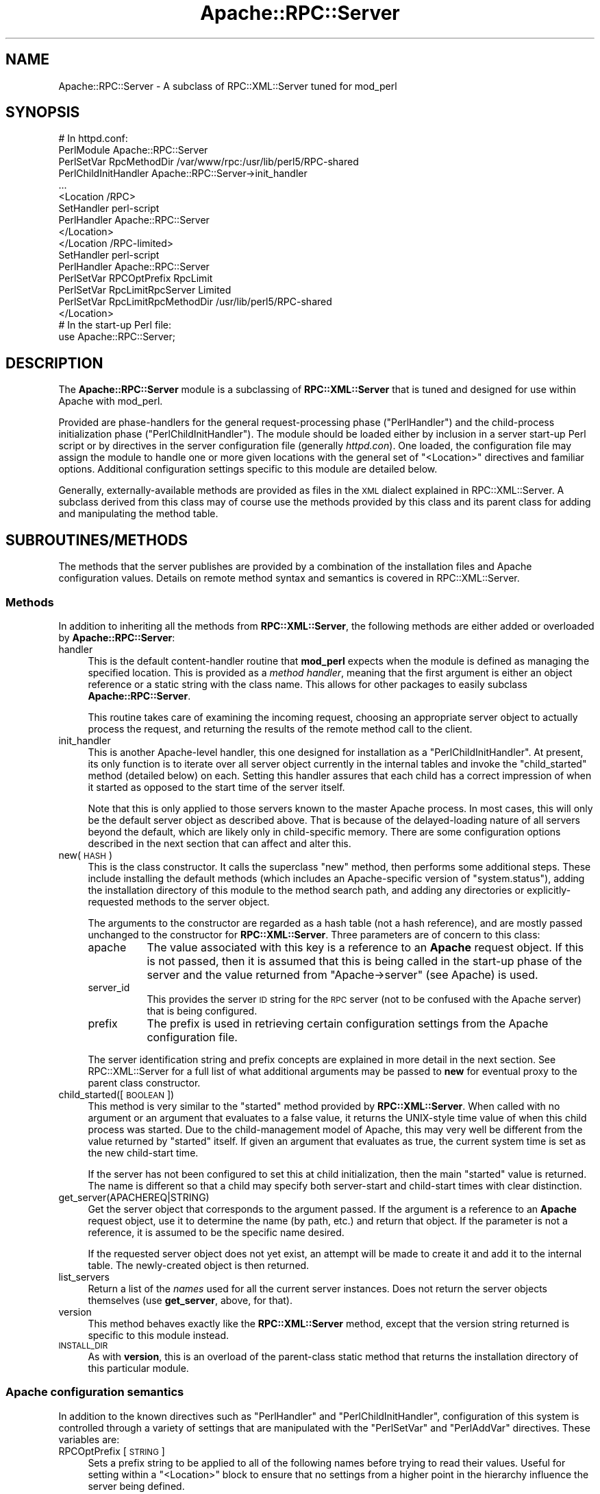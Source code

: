 .\" Automatically generated by Pod::Man 2.23 (Pod::Simple 3.14)
.\"
.\" Standard preamble:
.\" ========================================================================
.de Sp \" Vertical space (when we can't use .PP)
.if t .sp .5v
.if n .sp
..
.de Vb \" Begin verbatim text
.ft CW
.nf
.ne \\$1
..
.de Ve \" End verbatim text
.ft R
.fi
..
.\" Set up some character translations and predefined strings.  \*(-- will
.\" give an unbreakable dash, \*(PI will give pi, \*(L" will give a left
.\" double quote, and \*(R" will give a right double quote.  \*(C+ will
.\" give a nicer C++.  Capital omega is used to do unbreakable dashes and
.\" therefore won't be available.  \*(C` and \*(C' expand to `' in nroff,
.\" nothing in troff, for use with C<>.
.tr \(*W-
.ds C+ C\v'-.1v'\h'-1p'\s-2+\h'-1p'+\s0\v'.1v'\h'-1p'
.ie n \{\
.    ds -- \(*W-
.    ds PI pi
.    if (\n(.H=4u)&(1m=24u) .ds -- \(*W\h'-12u'\(*W\h'-12u'-\" diablo 10 pitch
.    if (\n(.H=4u)&(1m=20u) .ds -- \(*W\h'-12u'\(*W\h'-8u'-\"  diablo 12 pitch
.    ds L" ""
.    ds R" ""
.    ds C` ""
.    ds C' ""
'br\}
.el\{\
.    ds -- \|\(em\|
.    ds PI \(*p
.    ds L" ``
.    ds R" ''
'br\}
.\"
.\" Escape single quotes in literal strings from groff's Unicode transform.
.ie \n(.g .ds Aq \(aq
.el       .ds Aq '
.\"
.\" If the F register is turned on, we'll generate index entries on stderr for
.\" titles (.TH), headers (.SH), subsections (.SS), items (.Ip), and index
.\" entries marked with X<> in POD.  Of course, you'll have to process the
.\" output yourself in some meaningful fashion.
.ie \nF \{\
.    de IX
.    tm Index:\\$1\t\\n%\t"\\$2"
..
.    nr % 0
.    rr F
.\}
.el \{\
.    de IX
..
.\}
.\"
.\" Accent mark definitions (@(#)ms.acc 1.5 88/02/08 SMI; from UCB 4.2).
.\" Fear.  Run.  Save yourself.  No user-serviceable parts.
.    \" fudge factors for nroff and troff
.if n \{\
.    ds #H 0
.    ds #V .8m
.    ds #F .3m
.    ds #[ \f1
.    ds #] \fP
.\}
.if t \{\
.    ds #H ((1u-(\\\\n(.fu%2u))*.13m)
.    ds #V .6m
.    ds #F 0
.    ds #[ \&
.    ds #] \&
.\}
.    \" simple accents for nroff and troff
.if n \{\
.    ds ' \&
.    ds ` \&
.    ds ^ \&
.    ds , \&
.    ds ~ ~
.    ds /
.\}
.if t \{\
.    ds ' \\k:\h'-(\\n(.wu*8/10-\*(#H)'\'\h"|\\n:u"
.    ds ` \\k:\h'-(\\n(.wu*8/10-\*(#H)'\`\h'|\\n:u'
.    ds ^ \\k:\h'-(\\n(.wu*10/11-\*(#H)'^\h'|\\n:u'
.    ds , \\k:\h'-(\\n(.wu*8/10)',\h'|\\n:u'
.    ds ~ \\k:\h'-(\\n(.wu-\*(#H-.1m)'~\h'|\\n:u'
.    ds / \\k:\h'-(\\n(.wu*8/10-\*(#H)'\z\(sl\h'|\\n:u'
.\}
.    \" troff and (daisy-wheel) nroff accents
.ds : \\k:\h'-(\\n(.wu*8/10-\*(#H+.1m+\*(#F)'\v'-\*(#V'\z.\h'.2m+\*(#F'.\h'|\\n:u'\v'\*(#V'
.ds 8 \h'\*(#H'\(*b\h'-\*(#H'
.ds o \\k:\h'-(\\n(.wu+\w'\(de'u-\*(#H)/2u'\v'-.3n'\*(#[\z\(de\v'.3n'\h'|\\n:u'\*(#]
.ds d- \h'\*(#H'\(pd\h'-\w'~'u'\v'-.25m'\f2\(hy\fP\v'.25m'\h'-\*(#H'
.ds D- D\\k:\h'-\w'D'u'\v'-.11m'\z\(hy\v'.11m'\h'|\\n:u'
.ds th \*(#[\v'.3m'\s+1I\s-1\v'-.3m'\h'-(\w'I'u*2/3)'\s-1o\s+1\*(#]
.ds Th \*(#[\s+2I\s-2\h'-\w'I'u*3/5'\v'-.3m'o\v'.3m'\*(#]
.ds ae a\h'-(\w'a'u*4/10)'e
.ds Ae A\h'-(\w'A'u*4/10)'E
.    \" corrections for vroff
.if v .ds ~ \\k:\h'-(\\n(.wu*9/10-\*(#H)'\s-2\u~\d\s+2\h'|\\n:u'
.if v .ds ^ \\k:\h'-(\\n(.wu*10/11-\*(#H)'\v'-.4m'^\v'.4m'\h'|\\n:u'
.    \" for low resolution devices (crt and lpr)
.if \n(.H>23 .if \n(.V>19 \
\{\
.    ds : e
.    ds 8 ss
.    ds o a
.    ds d- d\h'-1'\(ga
.    ds D- D\h'-1'\(hy
.    ds th \o'bp'
.    ds Th \o'LP'
.    ds ae ae
.    ds Ae AE
.\}
.rm #[ #] #H #V #F C
.\" ========================================================================
.\"
.IX Title "Apache::RPC::Server 3"
.TH Apache::RPC::Server 3 "2011-08-15" "perl v5.12.4" "User Contributed Perl Documentation"
.\" For nroff, turn off justification.  Always turn off hyphenation; it makes
.\" way too many mistakes in technical documents.
.if n .ad l
.nh
.SH "NAME"
Apache::RPC::Server \- A subclass of RPC::XML::Server tuned for mod_perl
.SH "SYNOPSIS"
.IX Header "SYNOPSIS"
.Vb 10
\&    # In httpd.conf:
\&    PerlModule Apache::RPC::Server
\&    PerlSetVar RpcMethodDir /var/www/rpc:/usr/lib/perl5/RPC\-shared
\&    PerlChildInitHandler Apache::RPC::Server\->init_handler
\&    ...
\&    <Location /RPC>
\&        SetHandler perl\-script
\&        PerlHandler Apache::RPC::Server
\&    </Location>
\&    </Location /RPC\-limited>
\&        SetHandler perl\-script
\&        PerlHandler Apache::RPC::Server
\&        PerlSetVar RPCOptPrefix RpcLimit
\&        PerlSetVar RpcLimitRpcServer Limited
\&        PerlSetVar RpcLimitRpcMethodDir /usr/lib/perl5/RPC\-shared
\&    </Location>
\&
\&    # In the start\-up Perl file:
\&    use Apache::RPC::Server;
.Ve
.SH "DESCRIPTION"
.IX Header "DESCRIPTION"
The \fBApache::RPC::Server\fR module is a subclassing of \fBRPC::XML::Server\fR that
is tuned and designed for use within Apache with mod_perl.
.PP
Provided are phase-handlers for the general request-processing phase
(\f(CW\*(C`PerlHandler\*(C'\fR) and the child-process initialization phase
(\f(CW\*(C`PerlChildInitHandler\*(C'\fR). The module should be loaded either by inclusion in a
server start-up Perl script or by directives in the server configuration file
(generally \fIhttpd.con\fR). One loaded, the configuration file may assign the
module to handle one or more given locations with the general set of
\&\f(CW\*(C`<Location>\*(C'\fR directives and familiar options. Additional configuration
settings specific to this module are detailed below.
.PP
Generally, externally-available methods are provided as files in the \s-1XML\s0
dialect explained in RPC::XML::Server. A subclass derived
from this class may of course use the methods provided by this class and its
parent class for adding and manipulating the method table.
.SH "SUBROUTINES/METHODS"
.IX Header "SUBROUTINES/METHODS"
The methods that the server publishes are provided by a combination of the
installation files and Apache configuration values. Details on remote method
syntax and semantics is covered in RPC::XML::Server.
.SS "Methods"
.IX Subsection "Methods"
In addition to inheriting all the methods from \fBRPC::XML::Server\fR, the
following methods are either added or overloaded by \fBApache::RPC::Server\fR:
.IP "handler" 4
.IX Item "handler"
This is the default content-handler routine that \fBmod_perl\fR expects when the
module is defined as managing the specified location. This is provided as a
\&\fImethod handler\fR, meaning that the first argument is either an object
reference or a static string with the class name. This allows for other
packages to easily subclass \fBApache::RPC::Server\fR.
.Sp
This routine takes care of examining the incoming request, choosing an
appropriate server object to actually process the request, and returning the
results of the remote method call to the client.
.IP "init_handler" 4
.IX Item "init_handler"
This is another Apache-level handler, this one designed for installation as a
\&\f(CW\*(C`PerlChildInitHandler\*(C'\fR. At present, its only function is to iterate over all
server object currently in the internal tables and invoke the \f(CW\*(C`child_started\*(C'\fR
method (detailed below) on each. Setting this handler assures that each child
has a correct impression of when it started as opposed to the start time of the
server itself.
.Sp
Note that this is only applied to those servers known to the master Apache
process. In most cases, this will only be the default server object as
described above. That is because of the delayed-loading nature of all servers
beyond the default, which are likely only in child-specific memory. There are
some configuration options described in the next section that can affect and
alter this.
.IP "new(\s-1HASH\s0)" 4
.IX Item "new(HASH)"
This is the class constructor. It calls the superclass \f(CW\*(C`new\*(C'\fR method, then
performs some additional steps. These include installing the default methods
(which includes an Apache-specific version of \f(CW\*(C`system.status\*(C'\fR), adding the
installation directory of this module to the method search path, and adding any
directories or explicitly-requested methods to the server object.
.Sp
The arguments to the constructor are regarded as a hash table (not a hash
reference), and are mostly passed unchanged to the constructor for
\&\fBRPC::XML::Server\fR. Three parameters are of concern to this class:
.RS 4
.IP "apache" 8
.IX Item "apache"
The value associated with this key is a reference to an \fBApache\fR request
object. If this is not passed, then it is assumed that this is being called in
the start-up phase of the server and the value returned from
\&\f(CW\*(C`Apache\->server\*(C'\fR (see Apache) is used.
.IP "server_id" 8
.IX Item "server_id"
This provides the server \s-1ID\s0 string for the \s-1RPC\s0 server (not to be confused with
the Apache server) that is being configured.
.IP "prefix" 8
.IX Item "prefix"
The prefix is used in retrieving certain configuration settings from the Apache
configuration file.
.RE
.RS 4
.Sp
The server identification string and prefix concepts are explained in more
detail in the next section. See RPC::XML::Server for a full
list of what additional arguments may be passed to \fBnew\fR for eventual proxy to
the parent class constructor.
.RE
.IP "child_started([\s-1BOOLEAN\s0])" 4
.IX Item "child_started([BOOLEAN])"
This method is very similar to the \f(CW\*(C`started\*(C'\fR method provided by
\&\fBRPC::XML::Server\fR. When called with no argument or an argument that evaluates
to a false value, it returns the UNIX-style time value of when this child
process was started. Due to the child-management model of Apache, this may very
well be different from the value returned by \f(CW\*(C`started\*(C'\fR itself. If given an
argument that evaluates as true, the current system time is set as the new
child-start time.
.Sp
If the server has not been configured to set this at child initialization, then
the main \f(CW\*(C`started\*(C'\fR value is returned. The name is different so that a child
may specify both server-start and child-start times with clear distinction.
.IP "get_server(APACHEREQ|STRING)" 4
.IX Item "get_server(APACHEREQ|STRING)"
Get the server object that corresponds to the argument passed. If the argument
is a reference to an \fBApache\fR request object, use it to determine the name
(by path, etc.) and return that object. If the parameter is not a reference,
it is assumed to be the specific name desired.
.Sp
If the requested server object does not yet exist, an attempt will be made to
create it and add it to the internal table. The newly-created object is then
returned.
.IP "list_servers" 4
.IX Item "list_servers"
Return a list of the \fInames\fR used for all the current server instances. Does
not return the server objects themselves (use \fBget_server\fR, above, for that).
.IP "version" 4
.IX Item "version"
This method behaves exactly like the \fBRPC::XML::Server\fR method, except that
the version string returned is specific to this module instead.
.IP "\s-1INSTALL_DIR\s0" 4
.IX Item "INSTALL_DIR"
As with \fBversion\fR, this is an overload of the parent-class static method that
returns the installation directory of this particular module.
.SS "Apache configuration semantics"
.IX Subsection "Apache configuration semantics"
In addition to the known directives such as \f(CW\*(C`PerlHandler\*(C'\fR and
\&\f(CW\*(C`PerlChildInitHandler\*(C'\fR, configuration of this system is controlled through a
variety of settings that are manipulated with the \f(CW\*(C`PerlSetVar\*(C'\fR and
\&\f(CW\*(C`PerlAddVar\*(C'\fR directives. These variables are:
.IP "RPCOptPrefix [\s-1STRING\s0]" 4
.IX Item "RPCOptPrefix [STRING]"
Sets a prefix string to be applied to all of the following names before trying
to read their values. Useful for setting within a \f(CW\*(C`<Location>\*(C'\fR block
to ensure that no settings from a higher point in the hierarchy influence the
server being defined.
.IP "RpcServer [\s-1STRING\s0]" 4
.IX Item "RpcServer [STRING]"
Specify the name of the server to use for this location. If not passed, then
the default server is used. This server may also be explicitly requested by the
name "\f(CW\*(C`\f(CW\*(C`<default>\*(C'\f(CW\*(C'\fR". If more than one server is going to be created
within the same Apache environment, this setting should always be used outside
the default area so that the default server is not loaded down with extra
method definitions. If a sub-location changes the default server, those changes
will be felt by any location that uses that server.
.Sp
Different locations may share the same server by specifying the name with this
variable. This is useful for managing varied access schemes, traffic analysis,
etc.
.IP "RpcMethodDir [\s-1DIRECTORY\s0]" 4
.IX Item "RpcMethodDir [DIRECTORY]"
This variable specifies directories to be scanned for method \f(CW\*(C`*.xpl\*(C'\fR
files. To specify more than one directory, separate them with "\f(CW\*(C`:\*(C'\fR" just as
with any other directory-path expression. All directories are kept (in the
order specified) as the search path for future loading of methods.
.IP "RpcMethod [\s-1FILENAME\s0]" 4
.IX Item "RpcMethod [FILENAME]"
This is akin to the directory-specification option above, but only provides a
single method at a time. It may also have multiple values separated by
colons. The method is loaded into the server table. If the name is not an
absolute pathname, then it is searched for in the directories that currently
comprise the path. The directories above, however, have not been added to the
search path yet. This is because these directives are processed immediately
after the directory specifications, and thus do not need to be searched. This
directive is designed to allow selective overriding of methods in the
previously-specified directories.
.IP "RpcDefMethods [YES|NO]" 4
.IX Item "RpcDefMethods [YES|NO]"
If specified and set to \*(L"no\*(R" (case-insensitive), suppresses the loading of the
system default methods that are provided with this package. The absence of this
setting is interpreted as a \*(L"yes\*(R", so explicitly specifying such is not needed.
.IP "RpcAutoMethods [YES|NO]" 4
.IX Item "RpcAutoMethods [YES|NO]"
If specified and set to \*(L"yes\*(R", enables the automatic searching for a requested
remote method that is unknown to the server object handling the request. If
set to \*(L"no\*(R" (or not set at all), then a request for an unknown function causes
the object instance to report an error. If the routine is still not found, the
error is reported. Enabling this is a security risk, and should only be
permitted by a server administrator with fully informed acknowledgement and
consent.
.IP "RpcAutoUpdates [YES|NO]" 4
.IX Item "RpcAutoUpdates [YES|NO]"
If specified and set to \*(L"yes\*(R", enables the checking of the modification time
of the file from which a method was originally loaded. If the file has
changed, the method is re-loaded before execution is handed off. As with the
auto-loading of methods, this represents a potential security risk, and should
only be permitted by a server administrator with fully informed
acknowledgement and consent.
.SS "Specifying methods to the server(s)"
.IX Subsection "Specifying methods to the server(s)"
Methods are provided to an \fBApache::RPC::Server\fR object in three ways:
.IP "Default methods" 4
.IX Item "Default methods"
Unless suppressed by a \f(CW\*(C`RpcDefMethods\*(C'\fR option, the methods shipped with this
package are loaded into the table. The \fBApache::RPC::Server\fR objects get a
slightly different version of \f(CW\*(C`system.status\*(C'\fR than the parent class does.
.IP "Configured directories" 4
.IX Item "Configured directories"
All method files (those ending in a suffix of \f(CW\*(C`*.xpl\*(C'\fR) in the directories
specified in the relevant \f(CW\*(C`RpcMethodDir\*(C'\fR settings are read next. These
directories are also (after the next step) added to the search path the object
uses.
.IP "By specific inclusion" 4
.IX Item "By specific inclusion"
Any methods specified directly by use of \f(CW\*(C`RpcMethod\*(C'\fR settings are loaded
last. This allows for them to override methods that may have been loaded from
the system defaults or the specified directories.
.PP
If a request is made for an unknown method, the object will first attempt to
find it by searching the path of directories that were given in the
configuration as well as those that are part of the system (installation-level
directories). If it is still not found, then an error is reported back to the
requestor. By using this technique, it is possible to add methods to a running
server without restarting it. It is a potential security hole, however, and it
is for that reason that the previously-documented \f(CW\*(C`RpcAutoMethods\*(C'\fR setting is
provided.
.SS "Usage Within <Perl> Sections"
.IX Subsection "Usage Within <Perl> Sections"
To truly unlock the power of having the \s-1RPC\s0 server attached to a \fBmod_perl\fR
environment, the application and configuration of the server should be done
within Perl-configuration blocks on the Apache server itself.
.PP
In doing this, two immediate benefits are gained:
.IP "(1)" 4
.IX Item "(1)"
The rpc-server object gets created in the master Apache process, rather than
within each child as a side-effect of the first request.  Especially in cases
where there are going to be more than one server in use within the Apache
environment, this boosts performance by allowing newly-created children to
already have the server object and method table readily available.
.IP "(2)" 4
.IX Item "(2)"
It becomes possible to exert more detailed control over the creation and
configuration of each server object. Combining the \fBget_method\fR and
\&\fBadd_method\fR operations permits \*(L"sharing\*(R" (of a sort) of methods between
server objects. Recall from the \fBRPC::XML::Server\fR documentation that, when a
method is invoked, the first argument is the server object that is marshalling
it.
.PP
The following example illustrates these concepts in a fairly simple
environment:
.PP
.Vb 2
\&    # In httpd.conf:
\&    <Perl>
\&
\&    # First, create and configure some Apache::RPC::Server objects
\&
\&    # One regular one, with the standard settings:
\&    $main::defobj = Apache::RPC::Server\->new(path         => \*(Aq/RPC\*(Aq,
\&                                             auto_methods => 1,
\&                                             auto_updates => 1);
\&    # One version without the default methods, and no auto\-actions
\&    $main::secobj = Apache::RPC::Server\->new(no_default => 1,
\&                                             path => \*(Aq/rpc\-secured\*(Aq);
\&
\&    # Imagine that add_method and/or add_methods_in_dir has been used to
\&    # add to the methods tables for those objects. Now assign them to
\&    # locations managed by Apache:
\&    $Location{\*(Aq/RPC\*(Aq} =
\&        {
\&            SetHandler  => \*(Aqperl\-script\*(Aq,
\&            PerlHandler => \*(Aq$main::defobj\*(Aq
\&        };
\&    $Location{\*(Aq/rpc\-secure\*(Aq} =
\&        {
\&            SetHandler   => \*(Aqperl\-script\*(Aq,
\&            PerlHandler  => \*(Aq$main::secobj\*(Aq,
\&            AuthUserFile => \*(Aq/etc/some_file\*(Aq,
\&            AuthType     => \*(AqBasic\*(Aq,
\&            AuthName     => \*(AqSecuredRPC\*(Aq,
\&            \*(Aqrequire\*(Aq    => \*(Aqvalid\-user\*(Aq
\&        };
\&
\&    </Perl>
.Ve
.PP
Note that the assignment of the \f(CW\*(C`PerlHandler\*(C'\fR value was a string
representation of the object reference itself. \fBmod_perl\fR performs a sort of
\&\*(L"thaw\*(R" of this string when the location is accessed. Since this class
implements itself as a \fImethod handler\fR, this causes the \f(CW\*(C`handler()\*(C'\fR method
for each of the locations to be handed the \fBApache::RPC::Server\fR object
directly. Note also that the value assigned to \f(CW\*(C`PerlHandler\*(C'\fR cannot be a
lexical variable, or it will be out of scope when the handler is called.
.SH "DIAGNOSTICS"
.IX Header "DIAGNOSTICS"
All methods return some type of reference on success, or an error string on
failure. Non-reference return values should always be interpreted as errors
unless otherwise noted.
.PP
Where appropriate, the \f(CW\*(C`log_error\*(C'\fR method from the \fBApache\fR package
is called to note internal errors.
.SH "CAVEATS"
.IX Header "CAVEATS"
This began as a reference implementation in which clarity of process and
readability of the code took precedence over general efficiency. It is now
being maintained as production code, but may still have parts that could be
written more efficiently.
.SH "BUGS"
.IX Header "BUGS"
Please report any bugs or feature requests to
\&\f(CW\*(C`bug\-rpc\-xml at rt.cpan.org\*(C'\fR, or through the web interface at
http://rt.cpan.org/NoAuth/ReportBug.html?Queue=RPC\-XML <http://rt.cpan.org/NoAuth/ReportBug.html?Queue=RPC-XML>. I will be
notified, and then you'll automatically be notified of progress on
your bug as I make changes.
.SH "SUPPORT"
.IX Header "SUPPORT"
.IP "\(bu" 4
\&\s-1RT:\s0 \s-1CPAN\s0's request tracker
.Sp
http://rt.cpan.org/NoAuth/Bugs.html?Dist=RPC\-XML <http://rt.cpan.org/NoAuth/Bugs.html?Dist=RPC-XML>
.IP "\(bu" 4
AnnoCPAN: Annotated \s-1CPAN\s0 documentation
.Sp
http://annocpan.org/dist/RPC\-XML <http://annocpan.org/dist/RPC-XML>
.IP "\(bu" 4
\&\s-1CPAN\s0 Ratings
.Sp
http://cpanratings.perl.org/d/RPC\-XML <http://cpanratings.perl.org/d/RPC-XML>
.IP "\(bu" 4
Search \s-1CPAN\s0
.Sp
http://search.cpan.org/dist/RPC\-XML <http://search.cpan.org/dist/RPC-XML>
.IP "\(bu" 4
MetaCPAN
.Sp
https://metacpan.org/release/RPC\-XML <https://metacpan.org/release/RPC-XML>
.IP "\(bu" 4
Source code on GitHub
.Sp
http://github.com/rjray/rpc\-xml <http://github.com/rjray/rpc-xml>
.SH "LICENSE AND COPYRIGHT"
.IX Header "LICENSE AND COPYRIGHT"
This file and the code within are copyright (c) 2011 by Randy J. Ray.
.PP
Copying and distribution are permitted under the terms of the Artistic
License 2.0 (http://www.opensource.org/licenses/artistic\-license\-2.0.php <http://www.opensource.org/licenses/artistic-license-2.0.php>) or
the \s-1GNU\s0 \s-1LGPL\s0 2.1 (http://www.opensource.org/licenses/lgpl\-2.1.php <http://www.opensource.org/licenses/lgpl-2.1.php>).
.SH "CREDITS"
.IX Header "CREDITS"
The \fBXML-RPC\fR standard is Copyright (c) 1998\-2001, UserLand Software, Inc.
See <http://www.xmlrpc.com> for more information about the \fBXML-RPC\fR
specification.
.SH "SEE ALSO"
.IX Header "SEE ALSO"
RPC::XML::Server, \s-1RPC::XML\s0
.SH "AUTHOR"
.IX Header "AUTHOR"
Randy J. Ray \f(CW\*(C`<rjray@blackperl.com>\*(C'\fR
